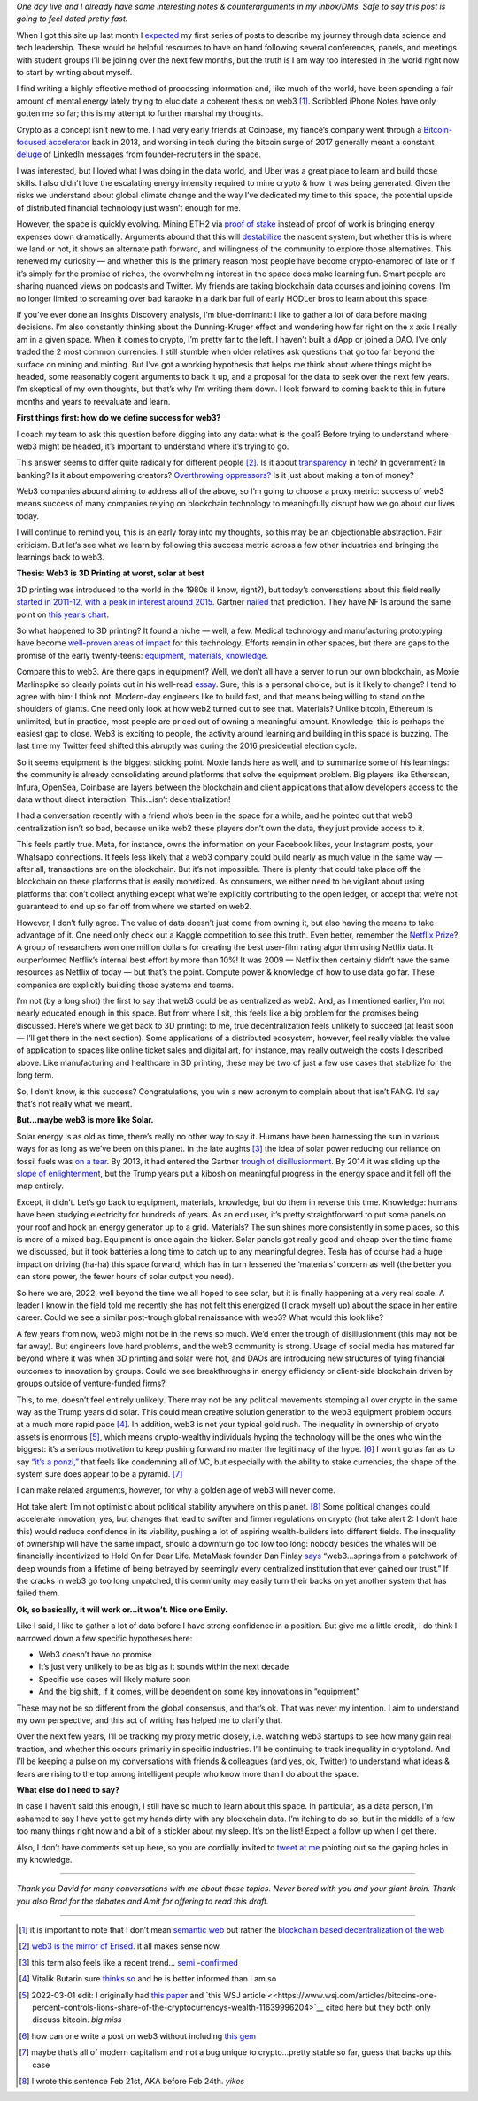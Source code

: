 .. title: Web3: 3D printing at worst, solar at best
.. slug: web3_feb2022
.. date: 2022-02-28 22:27:00 UTC-05:00
.. tags: web3
.. category: 
.. link: 
.. description: 
.. type: text

*One day live and I already have some interesting notes & counterarguments in my inbox/DMs. Safe to say this post is going to feel dated pretty fast.*

When I got this site up last month I `expected <https://emilywbailey.github.io/posts/why-now/>`__ my first series of posts to describe my journey through data science and tech leadership. These would be helpful resources to have on hand following several conferences, panels, and meetings with student groups I’ll be joining over the next few months, but the truth is I am way too interested in the world right now to start by writing about myself.

I find writing a highly effective method of processing information and, like much of the world, have been spending a fair amount of mental energy lately trying to elucidate a coherent thesis on web3 [#]_. Scribbled iPhone Notes have only gotten me so far; this is my attempt to further marshal my thoughts.

Crypto as a concept isn’t new to me. I had very early friends at Coinbase, my fiancé’s company went through a `Bitcoin-focused accelerator <https://www.boost.vc/about-us>`__ back in 2013, and working in tech during the bitcoin surge of 2017 generally meant a constant `deluge <https://twitter.com/lbudorick/status/971849467539341312>`__ of LinkedIn messages from founder-recruiters in the space.

I was interested, but I loved what I was doing in the data world, and Uber was a great place to learn and build those skills. I also didn’t love the escalating energy intensity required to mine crypto & how it was being generated. Given the risks we understand about global climate change and the way I’ve dedicated my time to this space, the potential upside of distributed financial technology just wasn’t enough for me.

However, the space is quickly evolving. Mining ETH2 via `proof of stake <https://ethereum.org/en/developers/docs/consensus-mechanisms/pos/>`__ instead of proof of work is bringing energy expenses down dramatically. Arguments abound that this will `destabilize <https://twitter.com/JasonPLowery/status/1495528915485564932>`__ the nascent system, but whether this is where we land or not, it shows an alternate path forward, and willingness of the community to explore those alternatives. This renewed my curiosity — and whether this is the primary reason most people have become crypto-enamored of late or if it’s simply for the promise of riches, the overwhelming interest in the space does make learning fun. Smart people are sharing nuanced views on podcasts and Twitter. My friends are taking blockchain data courses and joining covens. I’m no longer limited to screaming over bad karaoke in a dark bar full of early HODLer bros to learn about this space.

If you’ve ever done an Insights Discovery analysis, I’m blue-dominant: I like to gather a lot of data before making decisions. I’m also constantly thinking about the Dunning-Kruger effect and wondering how far right on the x axis I really am in a given space. When it comes to crypto, I’m pretty far to the left. I haven’t built a dApp or joined a DAO. I’ve only traded the 2 most common currencies. I still stumble when older relatives ask questions that go too far beyond the surface on mining and minting. But I’ve got a working hypothesis that helps me think about where things might be headed, some reasonably cogent arguments to back it up, and a proposal for the data to seek over the next few years. I’m skeptical of my own thoughts, but that’s why I’m writing them down. I look forward to coming back to this in future months and years to reevaluate and learn.

**First things first: how do we define success for web3?**

I coach my team to ask this question before digging into any data: what is the goal? Before trying to understand where web3 might be headed, it’s important to understand where it’s trying to go.

This answer seems to differ quite radically for different people [#]_. Is it about `transparency <https://www.wired.com/story/web3-gavin-wood-interview/>`__ in tech? In government? In banking? Is it about empowering creators? `Overthrowing oppressors? <https://twitter.com/kelseyhightower/status/1495822054817415168>`__ Is it just about making a ton of money?

Web3 companies abound aiming to address all of the above, so I’m going to choose a proxy metric: success of web3 means success of many companies relying on blockchain technology to meaningfully disrupt how we go about our lives today.

I will continue to remind you, this is an early foray into my thoughts, so this may be an objectionable abstraction. Fair criticism. But let’s see what we learn by following this success metric across a few other industries and bringing the learnings back to web3.

**Thesis: Web3 is 3D Printing at worst, solar at best**

3D printing was introduced to the world in the 1980s (I know, right?), but today’s conversations about this field really `started in 2011-12, with a peak in interest around 2015 <https://trends.google.com/trends/explore?date=all&geo=US&q=3d%20printing>`__. Gartner `nailed <https://www.gartner.com/en/newsroom/press-releases/2015-08-18-gartners-2015-hype-cycle-for-emerging-technologies-identifies-the-computing-innovations-that-organizations-should-monitor>`__ that prediction. They have NFTs around the same point on `this year’s chart <https://www.gartner.com/en/newsroom/press-releases/2021-08-23-gartner-identifies-key-emerging-technologies-spurring-innovation-through-trust-growth-and-change>`__.

So what happened to 3D printing? It found a niche — well, a few. Medical technology and manufacturing prototyping have become `well-proven areas of impact <https://www.3dnatives.com/en/wp-content/uploads/sites/2/gartnerreport.jpg>`__ for this technology. Efforts remain in other spaces, but there are gaps to the promise of the early twenty-teens: `equipment, materials, knowledge <https://redshift.autodesk.com/5-problems-with-3d-printing-and-how-to-fix-them/>`__.

Compare this to web3. Are there gaps in equipment? Well, we don’t all have a server to run our own blockchain, as Moxie Marlinspike so clearly points out in his well-read `essay <https://moxie.org/2022/01/07/web3-first-impressions.html>`__. Sure, this is a personal choice, but is it likely to change? I tend to agree with him: I think not. Modern-day engineers like to build fast, and that means being willing to stand on the shoulders of giants. One need only look at how web2 turned out to see that. Materials? Unlike bitcoin, Ethereum is unlimited, but in practice, most people are priced out of owning a meaningful amount. Knowledge: this is perhaps the easiest gap to close. Web3 is exciting to people, the activity around learning and building in this space is buzzing. The last time my Twitter feed shifted this abruptly was during the 2016 presidential election cycle.

So it seems equipment is the biggest sticking point. Moxie lands here as well, and to summarize some of his learnings: the community is already consolidating around platforms that solve the equipment problem. Big players like Etherscan, Infura, OpenSea, Coinbase are layers between the blockchain and client applications that allow developers access to the data without direct interaction. This...isn’t decentralization!

I had a conversation recently with a friend who’s been in the space for a while, and he pointed out that web3 centralization isn’t so bad, because unlike web2 these players don’t own the data, they just provide access to it.

This feels partly true. Meta, for instance, owns the information on your Facebook likes, your Instagram posts, your Whatsapp connections. It feels less likely that a web3 company could build nearly as much value in the same way — after all, transactions are on the blockchain. But it’s not impossible. There is plenty that could take place off the blockchain on these platforms that is easily monetized. As consumers, we either need to be vigilant about using platforms that don’t collect anything except what we’re explicitly contributing to the open ledger, or accept that we’re not guaranteed to end up so far off from where we started on web2.

However, I don’t fully agree. The value of data doesn’t just come from owning it, but also having the means to take advantage of it. One need only check out a Kaggle competition to see this truth. Even better, remember the `Netflix Prize <https://web.archive.org/web/20090924184639/http://www.netflixprize.com/community/viewtopic.php?id=1537>`__? A group of researchers won one million dollars for creating the best user-film rating algorithm using Netflix data. It outperformed Netflix’s internal best effort by more than 10%! It was 2009 — Netflix then certainly didn’t have the same resources as Netflix of today — but that’s the point. Compute power & knowledge of how to use data go far. These companies are explicitly building those systems and teams.

I’m not (by a long shot) the first to say that web3 could be as centralized as web2. And, as I mentioned earlier, I’m not nearly educated enough in this space. But from where I sit, this feels like a big problem for the promises being discussed. Here’s where we get back to 3D printing: to me, true decentralization feels unlikely to succeed (at least soon — I’ll get there in the next section). Some applications of a distributed ecosystem, however, feel really viable: the value of application to spaces like online ticket sales and digital art, for instance, may really outweigh the costs I described above. Like manufacturing and healthcare in 3D printing, these may be two of just a few use cases that stabilize for the long term.

So, I don’t know, is this success? Congratulations, you win a new acronym to complain about that isn’t FANG. I’d say that’s not really what we meant.

**But...maybe web3 is more like Solar.**

Solar energy is as old as time, there’s really no other way to say it. Humans have been harnessing the sun in various ways for as long as we’ve been on this planet. In the late aughts [#]_ the idea of solar power reducing our reliance on fossil fuels was `on a tear <https://trends.google.com/trends/explore?date=all&geo=US&q=solar%20power>`__. By 2013, it had entered the Gartner `trough of disillusionment <https://cdn2.hubspot.net/hub/48858/file-14362507-png/images/fig1-gartner-hype-cycle-arteris-noc-20121-resized-600.png>`__. By 2014 it was sliding up the `slope of enlightenment <https://www.gartner.com/en/newsroom/press-releases/2014-12-15-gartner-says-india-green-it-and-sustainability-spending-to-reach--34-billion-in-2014>`__, but the Trump years put a kibosh on meaningful progress in the energy space and it fell off the map entirely.

Except, it didn’t. Let’s go back to equipment, materials, knowledge, but do them in reverse this time. Knowledge: humans have been studying electricity for hundreds of years. As an end user, it’s pretty straightforward to put some panels on your roof and hook an energy generator up to a grid. Materials? The sun shines more consistently in some places, so this is more of a mixed bag. Equipment is once again the kicker. Solar panels got really good and cheap over the time frame we discussed, but it took batteries a long time to catch up to any meaningful degree. Tesla has of course had a huge impact on driving (ha-ha) this space forward, which has in turn lessened the ‘materials’ concern as well (the better you can store power, the fewer hours of solar output you need).

So here we are, 2022, well beyond the time we all hoped to see solar, but it is finally happening at a very real scale. A leader I know in the field told me recently she has not felt this energized (I crack myself up) about the space in her entire career. Could we see a similar post-trough global renaissance with web3? What would this look like?

A few years from now, web3 might not be in the news so much. We’d enter the trough of disillusionment (this may not be far away). But engineers love hard problems, and the web3 community is strong. Usage of social media has matured far beyond where it was when 3D printing and solar were hot, and DAOs are introducing new structures of tying financial outcomes to innovation by groups. Could we see breakthroughs in energy efficiency or client-side blockchain driven by groups outside of venture-funded firms?

This, to me, doesn’t feel entirely unlikely. There may not be any political movements stomping all over crypto in the same way as the Trump years did solar. This could mean creative solution generation to the web3 equipment problem occurs at a much more rapid pace [#]_. In addition, web3 is not your typical gold rush. The inequality in ownership of crypto assets is enormous [#]_, which means crypto-wealthy individuals hyping the technology will be the ones who win the biggest: it’s a serious motivation to keep pushing forward no matter the legitimacy of the hype. [#]_ I won’t go as far as to say `“it’s a ponzi,” <https://www.theatlantic.com/technology/archive/2022/02/crypto-nft-web3-internet-future/621479/>`__ that feels like condemning all of VC, but especially with the ability to stake currencies, the shape of the system sure does appear to be a pyramid. [#]_

I can make related arguments, however, for why a golden age of web3 will never come.

Hot take alert: I’m not optimistic about political stability anywhere on this planet. [#]_ Some political changes could accelerate innovation, yes, but changes that lead to swifter and firmer regulations on crypto (hot take alert 2: I don’t hate this) would reduce confidence in its viability, pushing a lot of aspiring wealth-builders into different fields. The inequality of ownership will have the same impact, should a downturn go too low too long: nobody besides the whales will be financially incentivized to Hold On for Dear Life. MetaMask founder Dan Finlay `says <https://medium.com/@danfinlay/what-moxie-missed-on-web3-wallets-8dc572e7f39b>`__ “web3...springs from a patchwork of deep wounds from a lifetime of being betrayed by seemingly every centralized institution that ever gained our trust.” If the cracks in web3 go too long unpatched, this community may easily turn their backs on yet another system that has failed them.

**Ok, so basically, it will work or...it won’t. Nice one Emily.**

Like I said, I like to gather a lot of data before I have strong confidence in a position. But give me a little credit, I do think I narrowed down a few specific hypotheses here:

- Web3 doesn’t have no promise

- It’s just very unlikely to be as big as it sounds within the next decade

- Specific use cases will likely mature soon

- And the big shift, if it comes, will be dependent on some key innovations in “equipment”

These may not be so different from the global consensus, and that’s ok. That was never my intention. I aim to understand my own perspective, and this act of writing has helped me to clarify that.

Over the next few years, I’ll be tracking my proxy metric closely, i.e. watching web3 startups to see how many gain real traction, and whether this occurs primarily in specific industries. I’ll be continuing to track inequality in cryptoland. And I’ll be keeping a pulse on my conversations with friends & colleagues (and yes, ok, Twitter) to understand what ideas & fears are rising to the top among intelligent people who know more than I do about the space.

**What else do I need to say?**

In case I haven’t said this enough, I still have so much to learn about this space. In particular, as a data person, I’m ashamed to say I have yet to get my hands dirty with any blockchain data. I’m itching to do so, but in the middle of a few too many things right now and a bit of a stickler about my sleep. It’s on the list! Expect a follow up when I get there.

Also, I don’t have comments set up here, so you are cordially invited to `tweet at me <https://twitter.com/emilywbailey/status/1498506320575610882>`__ pointing out so the gaping holes in my knowledge.

----------


*Thank you David for many conversations with me about these topics. Never bored with you and your giant brain. Thank you also Brad for the debates and Amit for offering to read this draft.*


----------


.. [#] it is important to note that I don’t mean `semantic web <https://en.wikipedia.org/wiki/Semantic_Web>`__ but rather the `blockchain based decentralization of the web <https://en.wikipedia.org/wiki/Web3>`__
.. [#] `web3 is the mirror of Erised. <https://blockworks.co/why-all-the-hate-directed-at-web3/>`__ it all makes sense now.
.. [#] this term also feels like a recent trend... `semi <https://trends.google.com/trends/explore?date=all&geo=US&q=aughts>`__ -`confirmed <https://trends.google.com/trends/explore?date=all&geo=US&q=early%20aughts>`__
.. [#] Vitalik Butarin sure `thinks so <https://www.reddit.com/r/ethereum/comments/ryk3it/my_first_impressions_of_web3/hrrz15r/>`__ and he is better informed than I am so
.. [#] 2022-03-01 edit: I originally had `this paper <https://www.nber.org/system/files/working_papers/w29396/w29396.pdf>`__ and `this WSJ article <<https://www.wsj.com/articles/bitcoins-one-percent-controls-lions-share-of-the-cryptocurrencys-wealth-11639996204>`__ cited here but they both only discuss bitcoin. *big miss*
.. [#] how can one write a post on web3 without including `this gem <https://twitter.com/jack/status/1473165759224463360?lang=en>`__
.. [#] maybe that’s all of modern capitalism and not a bug unique to crypto...pretty stable so far, guess that backs up this case
.. [#] I wrote this sentence Feb 21st, AKA before Feb 24th. *yikes*